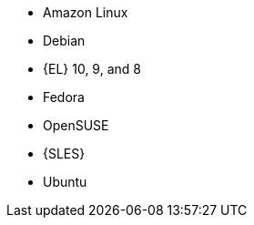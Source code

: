 ifndef::orcharhino,satellite[]
* Amazon Linux
* Debian
endif::[]
ifndef::orcharhino[]
* {EL} 10, 9, and 8
endif::[]
ifdef::satellite[]
* {EL} 7 with the https://www.redhat.com/en/resources/els-datasheet[ELS Add-On]
ifdef::managing-hosts[]
* You can register the following hosts for converting to RHEL:
** CentOS Linux 7
** Oracle Linux 7 and 8
endif::[]
endif::[]
ifndef::orcharhino,satellite[]
* Fedora
* OpenSUSE
* {SLES}
* Ubuntu
endif::[]
ifdef::orcharhino[]
* AlmaLinux
* Amazon Linux
* CentOS
* Debian
* Oracle Linux
* Red Hat Enterprise Linux
* Rocky Linux
* SUSE Linux Enterprise Server
* Ubuntu
endif::[]

